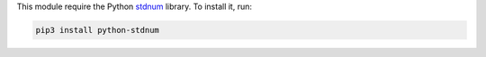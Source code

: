 This module require the Python `stdnum <https://arthurdejong.org/python-stdnum/>`_ library. To install it, run:

.. code::

  pip3 install python-stdnum
